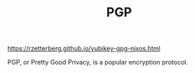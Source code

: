 #+TITLE: PGP

https://rzetterberg.github.io/yubikey-gpg-nixos.html

PGP, or Pretty Good Privacy, is a popular encryption protocol.
